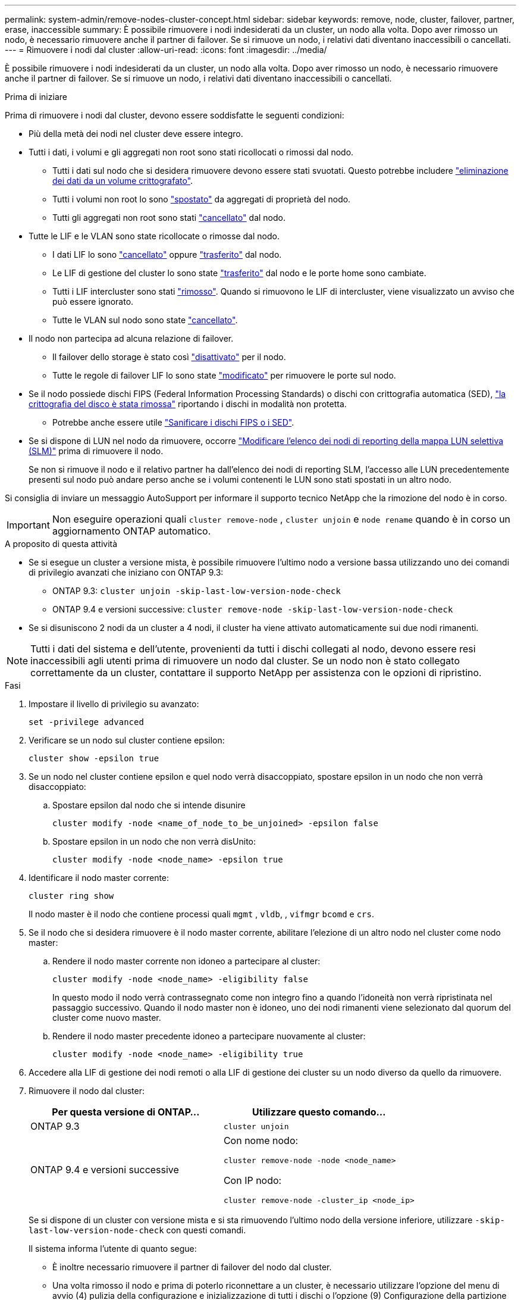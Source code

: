 ---
permalink: system-admin/remove-nodes-cluster-concept.html 
sidebar: sidebar 
keywords: remove, node, cluster, failover, partner, erase, inaccessible 
summary: È possibile rimuovere i nodi indesiderati da un cluster, un nodo alla volta. Dopo aver rimosso un nodo, è necessario rimuovere anche il partner di failover. Se si rimuove un nodo, i relativi dati diventano inaccessibili o cancellati. 
---
= Rimuovere i nodi dal cluster
:allow-uri-read: 
:icons: font
:imagesdir: ../media/


[role="lead"]
È possibile rimuovere i nodi indesiderati da un cluster, un nodo alla volta. Dopo aver rimosso un nodo, è necessario rimuovere anche il partner di failover. Se si rimuove un nodo, i relativi dati diventano inaccessibili o cancellati.

.Prima di iniziare
Prima di rimuovere i nodi dal cluster, devono essere soddisfatte le seguenti condizioni:

* Più della metà dei nodi nel cluster deve essere integro.
* Tutti i dati, i volumi e gli aggregati non root sono stati ricollocati o rimossi dal nodo.
+
** Tutti i dati sul nodo che si desidera rimuovere devono essere stati svuotati. Questo potrebbe includere link:../encryption-at-rest/secure-purge-data-encrypted-volume-concept.html["eliminazione dei dati da un volume crittografato"].
** Tutti i volumi non root lo sono link:../volumes/move-volume-task.html["spostato"] da aggregati di proprietà del nodo.
** Tutti gli aggregati non root sono stati link:../disks-aggregates/commands-manage-aggregates-reference.html["cancellato"] dal nodo.


* Tutte le LIF e le VLAN sono state ricollocate o rimosse dal nodo.
+
** I dati LIF lo sono link:../networking/delete_a_lif.html["cancellato"] oppure link:../networking/migrate_a_lif.html["trasferito"] dal nodo.
** Le LIF di gestione del cluster lo sono state link:../networking/migrate_a_lif.html["trasferito"] dal nodo e le porte home sono cambiate.
** Tutti i LIF intercluster sono stati link:../networking/delete_a_lif.html["rimosso"]. Quando si rimuovono le LIF di intercluster, viene visualizzato un avviso che può essere ignorato.
** Tutte le VLAN sul nodo sono state link:../networking/configure_vlans_over_physical_ports.html#delete-a-vlan["cancellato"].


* Il nodo non partecipa ad alcuna relazione di failover.
+
** Il failover dello storage è stato così link:../high-availability/ha_commands_for_enabling_and_disabling_storage_failover.html["disattivato"] per il nodo.
** Tutte le regole di failover LIF lo sono state link:../networking/commands_for_managing_failover_groups_and_policies.html["modificato"] per rimuovere le porte sul nodo.


* Se il nodo possiede dischi FIPS (Federal Information Processing Standards) o dischi con crittografia automatica (SED), link:../encryption-at-rest/return-seds-unprotected-mode-task.html["la crittografia del disco è stata rimossa"] riportando i dischi in modalità non protetta.
+
** Potrebbe anche essere utile link:../encryption-at-rest/sanitize-fips-drive-sed-task.html["Sanificare i dischi FIPS o i SED"].


* Se si dispone di LUN nel nodo da rimuovere, occorre link:../san-admin/modify-slm-reporting-nodes-task.html["Modificare l'elenco dei nodi di reporting della mappa LUN selettiva (SLM)"] prima di rimuovere il nodo.
+
Se non si rimuove il nodo e il relativo partner ha dall'elenco dei nodi di reporting SLM, l'accesso alle LUN precedentemente presenti sul nodo può andare perso anche se i volumi contenenti le LUN sono stati spostati in un altro nodo.



Si consiglia di inviare un messaggio AutoSupport per informare il supporto tecnico NetApp che la rimozione del nodo è in corso.


IMPORTANT: Non eseguire operazioni quali `cluster remove-node` , `cluster unjoin` e `node rename` quando è in corso un aggiornamento ONTAP automatico.

.A proposito di questa attività
* Se si esegue un cluster a versione mista, è possibile rimuovere l'ultimo nodo a versione bassa utilizzando uno dei comandi di privilegio avanzati che iniziano con ONTAP 9.3:
+
** ONTAP 9.3: `cluster unjoin -skip-last-low-version-node-check`
** ONTAP 9.4 e versioni successive: `cluster remove-node -skip-last-low-version-node-check`


* Se si disuniscono 2 nodi da un cluster a 4 nodi, il cluster ha viene attivato automaticamente sui due nodi rimanenti.



NOTE: Tutti i dati del sistema e dell'utente, provenienti da tutti i dischi collegati al nodo, devono essere resi inaccessibili agli utenti prima di rimuovere un nodo dal cluster. Se un nodo non è stato collegato correttamente da un cluster, contattare il supporto NetApp per assistenza con le opzioni di ripristino.

.Fasi
. Impostare il livello di privilegio su avanzato:
+
[source, cli]
----
set -privilege advanced
----
. Verificare se un nodo sul cluster contiene epsilon:
+
[source, cli]
----
cluster show -epsilon true
----
. Se un nodo nel cluster contiene epsilon e quel nodo verrà disaccoppiato, spostare epsilon in un nodo che non verrà disaccoppiato:
+
.. Spostare epsilon dal nodo che si intende disunire
+
[source, cli]
----
cluster modify -node <name_of_node_to_be_unjoined> -epsilon false
----
.. Spostare epsilon in un nodo che non verrà disUnito:
+
[source, cli]
----
cluster modify -node <node_name> -epsilon true
----


. Identificare il nodo master corrente:
+
[source, cli]
----
cluster ring show
----
+
Il nodo master è il nodo che contiene processi quali `mgmt` , `vldb`, , `vifmgr` `bcomd` e `crs`.

. Se il nodo che si desidera rimuovere è il nodo master corrente, abilitare l'elezione di un altro nodo nel cluster come nodo master:
+
.. Rendere il nodo master corrente non idoneo a partecipare al cluster:
+
[source, cli]
----
cluster modify -node <node_name> -eligibility false
----
+
In questo modo il nodo verrà contrassegnato come non integro fino a quando l'idoneità non verrà ripristinata nel passaggio successivo. Quando il nodo master non è idoneo, uno dei nodi rimanenti viene selezionato dal quorum del cluster come nuovo master.

.. Rendere il nodo master precedente idoneo a partecipare nuovamente al cluster:
+
[source, cli]
----
cluster modify -node <node_name> -eligibility true
----


. Accedere alla LIF di gestione dei nodi remoti o alla LIF di gestione dei cluster su un nodo diverso da quello da rimuovere.
. Rimuovere il nodo dal cluster:
+
|===
| Per questa versione di ONTAP... | Utilizzare questo comando... 


 a| 
ONTAP 9.3
 a| 
[source, cli]
----
cluster unjoin
----


 a| 
ONTAP 9.4 e versioni successive
 a| 
Con nome nodo:

[source, cli]
----
cluster remove-node -node <node_name>
----
Con IP nodo:

[source, cli]
----
cluster remove-node -cluster_ip <node_ip>
----
|===
+
Se si dispone di un cluster con versione mista e si sta rimuovendo l'ultimo nodo della versione inferiore, utilizzare `-skip-last-low-version-node-check` con questi comandi.

+
Il sistema informa l'utente di quanto segue:

+
** È inoltre necessario rimuovere il partner di failover del nodo dal cluster.
** Una volta rimosso il nodo e prima di poterlo riconnettare a un cluster, è necessario utilizzare l'opzione del menu di avvio (4) pulizia della configurazione e inizializzazione di tutti i dischi o l'opzione (9) Configurazione della partizione avanzata del disco per cancellare la configurazione del nodo e inizializzare tutti i dischi.
+
Viene generato un messaggio di errore se si verificano condizioni che è necessario risolvere prima di rimuovere il nodo. Ad esempio, il messaggio potrebbe indicare che il nodo dispone di risorse condivise che è necessario rimuovere o che si trova in una configurazione ha del cluster o in una configurazione di failover dello storage che è necessario disattivare.

+
Se il nodo è il master del quorum, il cluster perderà brevemente e tornerà al quorum. Questa perdita di quorum è temporanea e non influisce sulle operazioni dei dati.



. Se un messaggio di errore indica condizioni di errore, risolvere tali condizioni ed eseguire nuovamente il `cluster remove-node` oppure `cluster unjoin` comando.
+
Il nodo viene riavviato automaticamente dopo che è stato rimosso dal cluster.

. Se si sta ridisponendo il nodo, cancellare la configurazione del nodo e inizializzare tutti i dischi:
+
.. Durante il processo di avvio, premere Ctrl-C per visualizzare il menu di avvio quando richiesto.
.. Selezionare l'opzione del menu di avvio (4) pulizia della configurazione e inizializzazione di tutti i dischi.


. Torna al livello di privilegio admin:
+
[source, cli]
----
set -privilege admin
----
. Ripetere i passaggi precedenti per rimuovere il partner di failover dal cluster.

